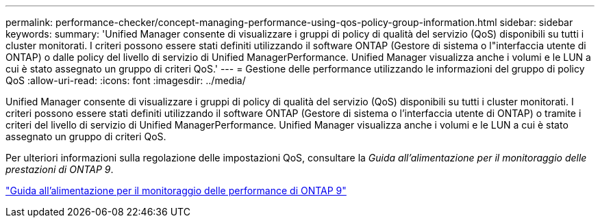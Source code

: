 ---
permalink: performance-checker/concept-managing-performance-using-qos-policy-group-information.html 
sidebar: sidebar 
keywords:  
summary: 'Unified Manager consente di visualizzare i gruppi di policy di qualità del servizio (QoS) disponibili su tutti i cluster monitorati. I criteri possono essere stati definiti utilizzando il software ONTAP (Gestore di sistema o l"interfaccia utente di ONTAP) o dalle policy del livello di servizio di Unified ManagerPerformance. Unified Manager visualizza anche i volumi e le LUN a cui è stato assegnato un gruppo di criteri QoS.' 
---
= Gestione delle performance utilizzando le informazioni del gruppo di policy QoS
:allow-uri-read: 
:icons: font
:imagesdir: ../media/


[role="lead"]
Unified Manager consente di visualizzare i gruppi di policy di qualità del servizio (QoS) disponibili su tutti i cluster monitorati. I criteri possono essere stati definiti utilizzando il software ONTAP (Gestore di sistema o l'interfaccia utente di ONTAP) o tramite i criteri del livello di servizio di Unified ManagerPerformance. Unified Manager visualizza anche i volumi e le LUN a cui è stato assegnato un gruppo di criteri QoS.

Per ulteriori informazioni sulla regolazione delle impostazioni QoS, consultare la _Guida all'alimentazione per il monitoraggio delle prestazioni di ONTAP 9_.

http://docs.netapp.com/ontap-9/topic/com.netapp.doc.pow-perf-mon/home.html["Guida all'alimentazione per il monitoraggio delle performance di ONTAP 9"]
